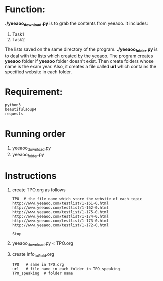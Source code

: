 * Function:
  *./yeeaoo_download.py* is to grab the contents from yeeaoo. It includes:
  1. Task1
  2. Task2
  The lists saved on the same directory of the program.
  *./yeeaoo_folder.py* is to deal with the lists which created by the yeeaoo.
  The program  creates *yeeaoo* folder if  *yeeaoo* folder doesn't exist. Then create folders whose name is the exam year.  Also, it creates a file called *url* which contains the specified website in each folder.
* Requirement:

  #+begin_example
  python3
  beautifulsoup4
  requests
  #+end_example
* Running order
  1. yeeaoo_download.py
  2. yeeaoo_folder.py
* Instructions
  1. create TPO.org as follows
     #+BEGIN_EXAMPLE
     TPO  # the file name which store the website of each topic
     http://www.yeeaoo.com/testlist/1-161-0.html
     http://www.yeeaoo.com/testlist/1-162-0.html
     http://www.yeeaoo.com/testlist/1-175-0.html
     http://www.yeeaoo.com/testlist/1-174-0.html
     http://www.yeeaoo.com/testlist/1-173-0.html
     http://www.yeeaoo.com/testlist/1-172-0.html

     Stop
     #+END_EXAMPLE

  2. yeeaoo_download.py < TPO.org

  3. create Info_to_Gold.org
     #+BEGIN_EXAMPLE
     TPO   # same in TPO.org
     url   # file name in each folder in TPO_speaking
     TPO_speaking  # folder name
     #+END_EXAMPLE
